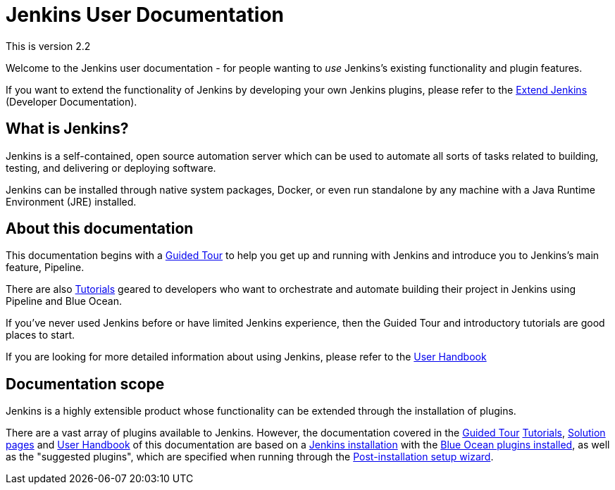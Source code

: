 = Jenkins User Documentation

This is version 2.2 

Welcome to the Jenkins user documentation - for people wanting to _use_
Jenkins's existing functionality and plugin features.

If you want to extend the functionality of Jenkins by developing your own
Jenkins plugins, please refer to the xref:dev-docs:ROOT:index.adoc[Extend Jenkins]
(Developer Documentation).


== What is Jenkins?

Jenkins is a self-contained, open source automation server which can be used to
automate all sorts of tasks related to building, testing, and delivering or
deploying software.

Jenkins can be installed through native system packages, Docker, or even run
standalone by any machine with a Java Runtime Environment (JRE) installed.


== About this documentation

This documentation begins with a xref:pipeline:getting-started.adoc[Guided Tour]
to help you get up and running with Jenkins and introduce you to Jenkins's main
feature, Pipeline.

There are also xref:tutorials:index.adoc[Tutorials] geared to developers who want to
orchestrate and automate building their project in Jenkins using Pipeline and
Blue Ocean.

If you've never used Jenkins before or have limited Jenkins experience, then the
Guided Tour and introductory tutorials are good places to start.

If you are looking for more detailed information about using Jenkins, please
refer to the xref:getting-started:index.adoc[User Handbook]


== Documentation scope

Jenkins is a highly extensible product whose functionality can be extended
through the installation of plugins.

There are a vast array of plugins available to Jenkins. However, the
documentation covered in the xref:pipeline:getting-started.adoc[Guided Tour]
xref:tutorials:index.adoc[Tutorials], xref:solutions:ROOT:index.adoc[Solution pages] and xref:getting-started:index.adoc[User Handbook] of
this documentation are based on a xref:installing-jenkins:index.adoc[Jenkins installation]
with the xref:blueocean;getting-started.adoc[Blue Ocean plugins installed],
as well as the "suggested plugins", which are specified when running through the
xref:installing-jenkins:linux.adoc#setup-wizard[Post-installation setup wizard].

